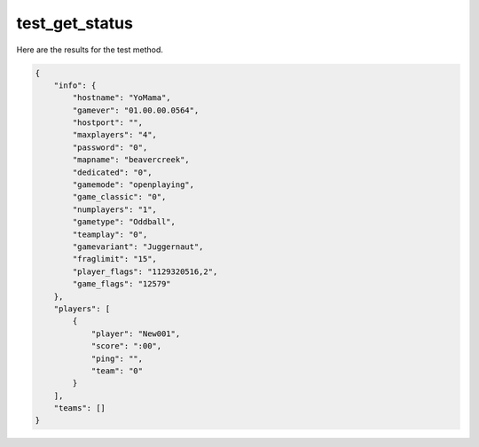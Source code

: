 test_get_status
===============

Here are the results for the test method.

.. code-block:: json

	{
	    "info": {
	        "hostname": "YoMama",
	        "gamever": "01.00.00.0564",
	        "hostport": "",
	        "maxplayers": "4",
	        "password": "0",
	        "mapname": "beavercreek",
	        "dedicated": "0",
	        "gamemode": "openplaying",
	        "game_classic": "0",
	        "numplayers": "1",
	        "gametype": "Oddball",
	        "teamplay": "0",
	        "gamevariant": "Juggernaut",
	        "fraglimit": "15",
	        "player_flags": "1129320516,2",
	        "game_flags": "12579"
	    },
	    "players": [
	        {
	            "player": "New001",
	            "score": ":00",
	            "ping": "",
	            "team": "0"
	        }
	    ],
	    "teams": []
	}
